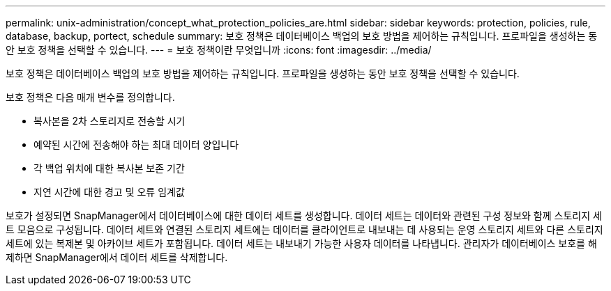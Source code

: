 ---
permalink: unix-administration/concept_what_protection_policies_are.html 
sidebar: sidebar 
keywords: protection, policies, rule, database, backup, portect, schedule 
summary: 보호 정책은 데이터베이스 백업의 보호 방법을 제어하는 규칙입니다. 프로파일을 생성하는 동안 보호 정책을 선택할 수 있습니다. 
---
= 보호 정책이란 무엇입니까
:icons: font
:imagesdir: ../media/


[role="lead"]
보호 정책은 데이터베이스 백업의 보호 방법을 제어하는 규칙입니다. 프로파일을 생성하는 동안 보호 정책을 선택할 수 있습니다.

보호 정책은 다음 매개 변수를 정의합니다.

* 복사본을 2차 스토리지로 전송할 시기
* 예약된 시간에 전송해야 하는 최대 데이터 양입니다
* 각 백업 위치에 대한 복사본 보존 기간
* 지연 시간에 대한 경고 및 오류 임계값


보호가 설정되면 SnapManager에서 데이터베이스에 대한 데이터 세트를 생성합니다. 데이터 세트는 데이터와 관련된 구성 정보와 함께 스토리지 세트 모음으로 구성됩니다. 데이터 세트와 연결된 스토리지 세트에는 데이터를 클라이언트로 내보내는 데 사용되는 운영 스토리지 세트와 다른 스토리지 세트에 있는 복제본 및 아카이브 세트가 포함됩니다. 데이터 세트는 내보내기 가능한 사용자 데이터를 나타냅니다. 관리자가 데이터베이스 보호를 해제하면 SnapManager에서 데이터 세트를 삭제합니다.
